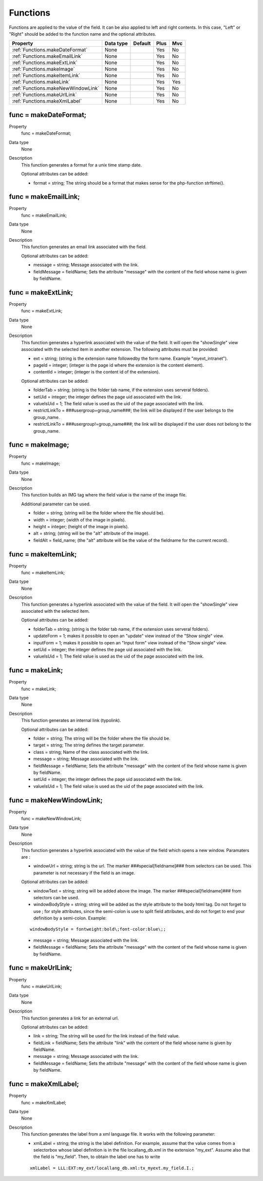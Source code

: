 .. ==================================================
.. FOR YOUR INFORMATION
.. --------------------------------------------------
.. -*- coding: utf-8 -*- with BOM.

.. ==================================================
.. DEFINE SOME TEXTROLES
.. --------------------------------------------------
.. role::   underline
.. role::   typoscript(code)
.. role::   ts(typoscript)
   :class:  typoscript
.. role::   php(code)

.. _functions:

Functions
---------

Functions are applied to the value of the field. It can be also
applied to left and right contents. In this case, "Left" or "Right"
should be added to the function name and the optional attributes.

======================================================= =========== ============ ==== ====
Property                                                Data type   Default      Plus Mvc
======================================================= =========== ============ ==== ====
:ref:`Functions.makeDateFormat`                         None                     Yes  No
:ref:`Functions.makeEmailLink`                          None                     Yes  No
:ref:`Functions.makeExtLink`                            None                     Yes  No
:ref:`Functions.makeImage`                              None                     Yes  No
:ref:`Functions.makeItemLink`                           None                     Yes  No
:ref:`Functions.makeLink`                               None                     Yes  Yes
:ref:`Functions.makeNewWindowLink`                      None                     Yes  No
:ref:`Functions.makeUrlLink`                            None                     Yes  No
:ref:`Functions.makeXmlLabel`                           None                     Yes  No
======================================================= =========== ============ ==== ====


.. _Functions.makeDateFormat:

func = makeDateFormat;
^^^^^^^^^^^^^^^^^^^^^^

.. container:: table-row

    Property 
        func = makeDateFormat;    

    Data type
        None   
         
    Description
        This function generates a format for a unix time stamp date.
         
        Optional attributes can be added:
         
        - format = string; The string should be a format that makes sense for
          the php-function strftime().



..  _Functions.makeEmailLink:

func = makeEmailLink;
^^^^^^^^^^^^^^^^^^^^^

.. container:: table-row

    Property 
        func = makeEmailLink;    

    Data type
        None  
       
    Description
        This function generates an email link associated with the field.
         
        Optional attributes can be added:
         
        - message = string; Message associated with the link.
         
        - fieldMessage = fieldName; Sets the attribute "message" with the
          content of the field whose name is given by fieldName.



.. _Functions.makeExtLink:

func = makeExtLink;
^^^^^^^^^^^^^^^^^^^

.. container:: table-row

    Property 
        func = makeExtLink;

    Data type
        None 
                            
    Description
        This function generates a hyperlink associated with the value of the
        field. It will open the "showSingle" view associated with the selected
        item in another extension. The following attributes must be provided:
         
        - ext = string; (string is the extension name followedby the form name.
          Example "myext\_intranet").
         
        - pageId = integer; (integer is the page id where the extension is the
          content element).
         
        - contentId = integer; (integer is the content id of the extension).
         
        Optional attributes can be added:
         
        - folderTab = string; (string is the folder tab name, if the extension
          uses serveral folders).         
                  
        - setUid = integer; the integer defines the page uid associated with the
          link.
         
        - valueIsUid = 1; The field value is used as the uid of the page
          associated with the link.
         
        - restrictLinkTo = ###usergroup=group\_name###; the link will be
          displayed if the user belongs to the group\_name.
         
        - restrictLinkTo = ###usergroup!=group\_name###; the link will be
          displayed if the user does not belong to the group\_name.
   



.. _Functions.makeImage:

func = makeImage;
^^^^^^^^^^^^^^^^^

.. container:: table-row

    Property 
        func = makeImage;    

    Data type
        None        
        
    Description
        This function builds an IMG tag where the field value is the name of
        the image file.
         
        Additional parameter can be used.
         
        - folder = string; (string will be the folder where the file should be).
         
        - width = integer; (width of the image in pixels).
         
        - height = integer; (height of the image in pixels).
         
        - alt = string; (string will be the "alt" attribute of the image).
         
        - fieldAlt = field\_name; (the "alt" attribute will be the value of the
          fieldname for the current record).
   


.. _Functions.makeItemLink:

func = makeItemLink;
^^^^^^^^^^^^^^^^^^^^

.. container:: table-row

    Property 
        func = makeItemLink;

    Data type
        None  
              
    Description
        This function generates a hyperlink associated with the value of the
        field. It will open the "showSingle" view associated with the selected
        item.
         
        Optional attributes can be added:
         
        - folderTab = string; (string is the folder tab name, if the extension
          uses serveral folders).
         
        - updateForm = 1; makes it possible to open an "update" view instead of
          the "Show single" view.
         
        - inputForm = 1; makes it possible to open an "Input form" view instead
          of the "Show single" view.
         
        - setUid = integer; the integer defines the page uid associated with the
          link.
         
        - valueIsUid = 1; The field value is used as the uid of the page
          associated with the link.



.. _Functions.makeLink:

func = makeLink;
^^^^^^^^^^^^^^^^

.. container:: table-row

    Property 
        func = makeLink;
        
    Data type
        None  
               
    Description
        This function generates an internal link (typolink).
                               
        Optional attributes can be added:
         
        - folder = string; The string will be the 
          folder where the file should be.
         
        - target = string; The string defines the 
          target parameter.
         
        - class = string; Name of the class associated 
          with the link.
         
        - message = string; Message associated with 
          the link.
         
        - fieldMessage = fieldName; Sets the attribute
          "message" with the content of the field whose
          name is given by fieldName.
         
        - setUid = integer; the integer defines the 
          page uid associated with the link.
         
        - valueIsUid = 1; The field value is used as 
          the uid of the page associated with the link.


.. _Functions.makeNewWindowLink:

func = makeNewWindowLink;
^^^^^^^^^^^^^^^^^^^^^^^^^

.. container:: table-row

    Property 
        func = makeNewWindowLink;    
        
    Data type
        None             

    Description
        This function generates a hyperlink associated with the value of the
        field which opens a new window. Paramaters are :
         
        - windowUrl = string; string is the url. The marker
          ###special[fieldname]### from selectors can be used. This parameter is
          not necessary if the field is an image.
         
        Optional attributes can be added:
         
        - windowText = string; string will be added above the image. The marker
          ###special[fieldname]### from selectors can be used.
         
        - windowBodyStyle = string; string will be added as the style attribute
          to the body html tag. Do not forget to use \; for style attributes,
          since the semi-colon is use to split field attributes, and do not
          forget to end your definition by a semi-colon. Example:
         
        ::
         
            windowBodyStyle = fontweight:bold\;font-color:blue\;;
         
        - message = string; Message associated with the link.
         
        - fieldMessage = fieldName; Sets the attribute "message" with the
          content of the field whose name is given by fieldName.
     


.. _Functions.makeUrlLink:

func = makeUrlLink;
^^^^^^^^^^^^^^^^^^^

.. container:: table-row

    Property 
        func = makeUrlLink;    

    Data type
        None   
               
    Description
        This function generates a link for an external url.
         
        Optional attributes can be added:
         
        - link = string; The string will be used for the link instead of the
          field value.
         
        - fieldLink = fieldName; Sets the attribute "link" with the content of
          the field whose name is given by fieldName.
         
        - message = string; Message associated with the link.
         
        - fieldMessage = fieldName; Sets the attribute "message" with the
          content of the field whose name is given by fieldName.
   


.. _Functions.makeXmlLabel:

func = makeXmlLabel;
^^^^^^^^^^^^^^^^^^^^

.. container:: table-row

    Property
        func = makeXmlLabel; 
        
    Data type
        None         
              
    Description
        This function generates the label from a xml language file. It works
        with the following parameter:
         
        - xmlLabel = string; the string is the label definition. For example,
          assume that the value comes from a selectorbox whose label definition
          is in the file locallang\_db.xml in the extension "my\_ext". Assume
          also that the field is "my\_field". Then, to obtain the label one has
          to write
         
        ::
         
            xmlLabel = LLL:EXT:my_ext/locallang_db.xml:tx_myext.my_field.I.;


